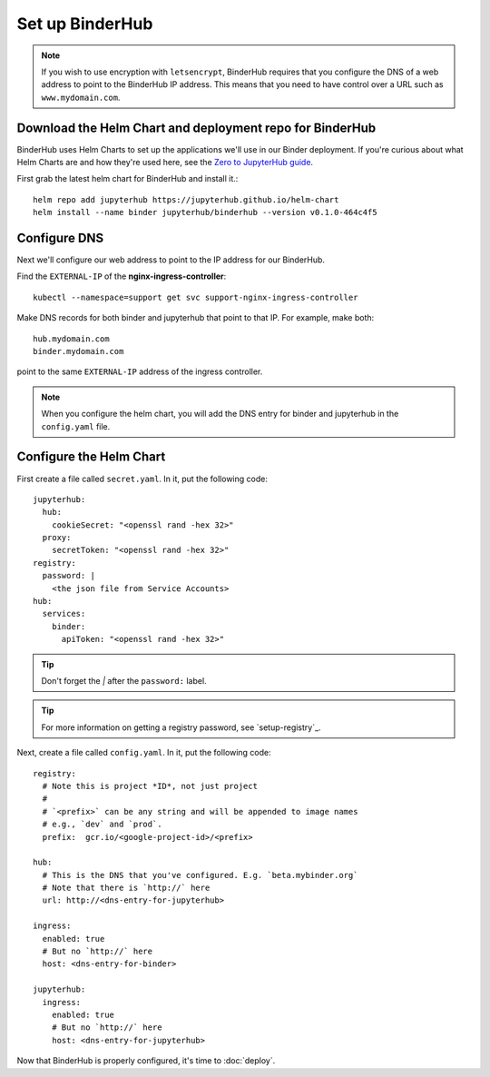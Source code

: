 Set up BinderHub
================

.. note::

   If you wish to use encryption with ``letsencrypt``, BinderHub requires
   that you configure the DNS of a web address to point to the BinderHub IP
   address. This means that you need to have control over a URL such as
   ``www.mydomain.com``.

Download the Helm Chart and deployment repo for BinderHub
---------------------------------------------------------

BinderHub uses Helm Charts to set up the applications we'll use in our Binder
deployment. If you're curious about what Helm Charts are and how they're
used here, see the `Zero to JupyterHub guide
<https://zero-to-jupyterhub.readthedocs.io/en/latest/tools.html#helm>`_.

First grab the latest helm chart for BinderHub and install it.::

    helm repo add jupyterhub https://jupyterhub.github.io/helm-chart
    helm install --name binder jupyterhub/binderhub --version v0.1.0-464c4f5


Configure DNS
-------------

Next we'll configure our web address to point to the IP address for our
BinderHub.

Find the ``EXTERNAL-IP`` of the **nginx-ingress-controller**::

    kubectl --namespace=support get svc support-nginx-ingress-controller

Make DNS records for both binder and jupyterhub that point to that IP. For
example, make both::

   hub.mydomain.com
   binder.mydomain.com

point to the same ``EXTERNAL-IP`` address of the ingress controller.

.. note::

   When you configure the helm chart, you will add the DNS entry for binder and
   jupyterhub in the ``config.yaml`` file.


Configure the Helm Chart
------------------------

First create a file called ``secret.yaml``. In it, put the following code::

    jupyterhub:
      hub:
        cookieSecret: "<openssl rand -hex 32>"
      proxy:
        secretToken: "<openssl rand -hex 32>"
    registry:
      password: |
        <the json file from Service Accounts>
    hub:
      services:
        binder:
          apiToken: "<openssl rand -hex 32>"

.. tip::

   Don't forget the `|` after the ``password:`` label.

.. tip::

   For more information on getting a registry password, see
   `setup-registry`_.

Next, create a file called ``config.yaml``. In it, put the following code::

    registry:
      # Note this is project *ID*, not just project
      #
      # `<prefix>` can be any string and will be appended to image names
      # e.g., `dev` and `prod`.
      prefix:  gcr.io/<google-project-id>/<prefix>

    hub:
      # This is the DNS that you've configured. E.g. `beta.mybinder.org`
      # Note that there is `http://` here
      url: http://<dns-entry-for-jupyterhub>

    ingress:
      enabled: true
      # But no `http://` here
      host: <dns-entry-for-binder>

    jupyterhub:
      ingress:
        enabled: true
        # But no `http://` here
        host: <dns-entry-for-jupyterhub>

Now that BinderHub is properly configured, it's time to :doc:`deploy`.
